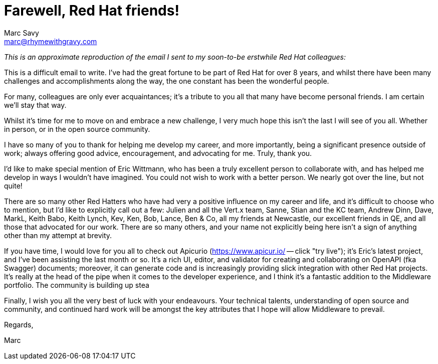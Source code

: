 = Farewell, Red Hat friends!
Marc Savy <marc@rhymewithgravy.com>
:hp-tags: personal 
:description: I'm leaving Red Hat for a new adventure.

_This is an approximate reproduction of the email I sent to my soon-to-be erstwhile Red Hat colleagues:_

This is a difficult email to write. I've had the great fortune to be part of Red Hat for over 8 years, and whilst there have been many challenges and accomplishments along the way, the one constant has been the wonderful people.

For many, colleagues are only ever acquaintances; it's a tribute to you all that many have become personal friends. I am certain we'll stay that way.

Whilst it's time for me to move on and embrace a new challenge, I very much hope this isn't the last I will see of you all. Whether in person, or in the open source community.

I have so many of you to thank for helping me develop my career, and more importantly, being a significant presence outside of work; always offering good advice, encouragement, and advocating for me. Truly, thank you. 

I'd like to make special mention of Eric Wittmann, who has been a truly excellent person to collaborate with, and has helped me develop in ways I wouldn't have imagined. You could not wish to work with a better person. We nearly got over the line, but not quite!
 
There are so many other Red Hatters who have had very a positive influence on my career and life, and it's difficult to choose who to mention, but I'd like to explicitly call out a few: Julien and all the Vert.x team, Sanne, Stian and the KC team, Andrew Dinn, Dave, MarkL, Keith Babo, Keith Lynch, Kev, Ken, Bob, Lance, Ben & Co, all my friends at Newcastle, our excellent friends in QE, and all those that advocated for our work. There are so many others, and your name not explicitly being here isn't a sign of anything other than my attempt at brevity.

If you have time, I would love for you all to check out Apicurio (link:++https://www.apicur.io/++[https://www.apicur.io/] -- click "try live"); it's Eric's latest project, and I've been assisting the last month or so. It's a rich UI, editor, and validator for creating and collaborating on OpenAPI (fka Swagger) documents; moreover, it can generate code and is increasingly providing slick integration with other Red Hat projects. It's really at the head of the pipe when it comes to the developer experience, and I think it's a fantastic addition to the Middleware portfolio. The community is building up stea

Finally, I wish you all the very best of luck with your endeavours. Your technical talents, understanding of open source and community, and continued hard work will be amongst the key attributes that I hope will allow Middleware to prevail.

Regards,

Marc


++++
<meta name="og:image" content="https://avatars2.githubusercontent.com/u/423513?v=4" />
++++